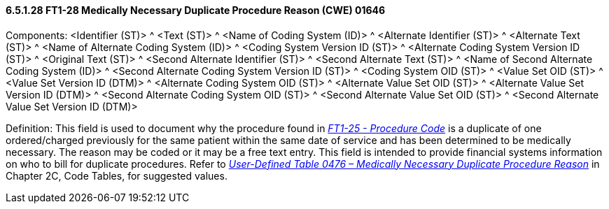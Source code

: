 ==== 6.5.1.28 FT1-28 Medically Necessary Duplicate Procedure Reason (CWE) 01646

Components: <Identifier (ST)> ^ <Text (ST)> ^ <Name of Coding System (ID)> ^ <Alternate Identifier (ST)> ^ <Alternate Text (ST)> ^ <Name of Alternate Coding System (ID)> ^ <Coding System Version ID (ST)> ^ <Alternate Coding System Version ID (ST)> ^ <Original Text (ST)> ^ <Second Alternate Identifier (ST)> ^ <Second Alternate Text (ST)> ^ <Name of Second Alternate Coding System (ID)> ^ <Second Alternate Coding System Version ID (ST)> ^ <Coding System OID (ST)> ^ <Value Set OID (ST)> ^ <Value Set Version ID (DTM)> ^ <Alternate Coding System OID (ST)> ^ <Alternate Value Set OID (ST)> ^ <Alternate Value Set Version ID (DTM)> ^ <Second Alternate Coding System OID (ST)> ^ <Second Alternate Value Set OID (ST)> ^ <Second Alternate Value Set Version ID (DTM)>

Definition: This field is used to document why the procedure found in link:#ft1-25-procedure-code-cne-00393[_FT1-25 - Procedure Code_] is a duplicate of one ordered/charged previously for the same patient within the same date of service and has been determined to be medically necessary. The reason may be coded or it may be a free text entry. This field is intended to provide financial systems information on who to bill for duplicate procedures. Refer to file:///E:\V2\V29_CH02C_Tables.docx#HL70476[_User-Defined Table 0476 – Medically Necessary Duplicate Procedure Reason_] in Chapter 2C, Code Tables, for suggested values.


